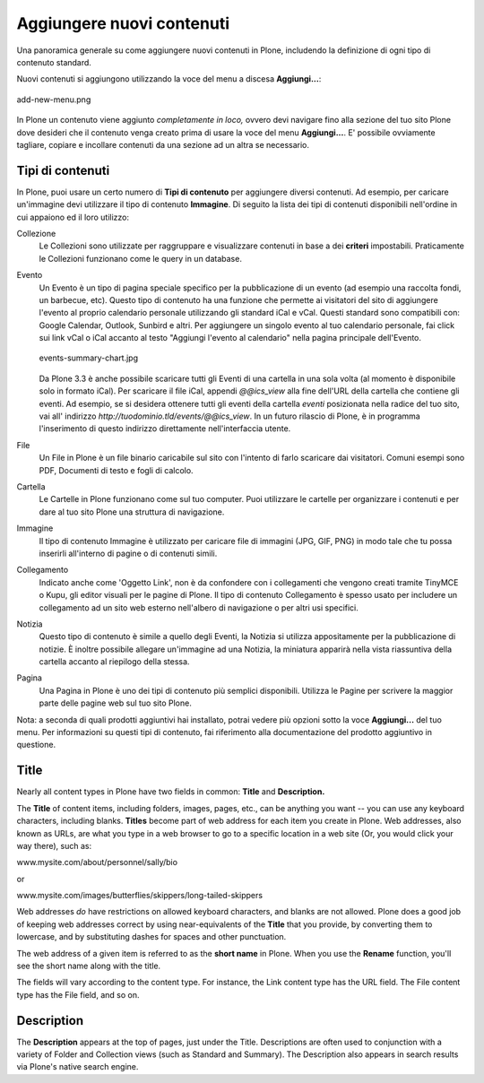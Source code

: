 Aggiungere nuovi contenuti
==========================

Una panoramica generale su come aggiungere nuovi contenuti in Plone, 
includendo la definizione di ogni tipo di contenuto standard.

Nuovi contenuti si aggiungono utilizzando la voce del menu a discesa **Aggiungi...**:

.. figure:: ../_static/addnewmenu.png
   :align: center
   :alt: add-new-menu.png

   add-new-menu.png

In Plone un contenuto viene aggiunto *completamente in loco,* ovvero devi 
navigare fino alla sezione del tuo sito Plone dove desideri che il contenuto
venga creato prima di usare la voce del menu **Aggiungi...**.
E' possibile ovviamente tagliare, copiare e incollare contenuti da una sezione 
ad un altra se necessario.



Tipi di contenuti
-----------------

In Plone, puoi usare un certo numero di **Tipi di contenuto** per aggiungere 
diversi contenuti. Ad esempio, per caricare un'immagine devi utilizzare il tipo 
di contenuto **Immagine**. Di seguito la lista dei tipi di contenuti disponibili 
nell'ordine in cui appaiono ed il loro utilizzo:

Collezione
    Le Collezioni sono utilizzate per raggruppare e visualizzare contenuti in base a
    dei **criteri** impostabili. Praticamente le Collezioni funzionano come le query in un 
    database.
Evento
    Un Evento è un tipo di pagina speciale specifico per la pubblicazione di un evento 
    (ad esempio una raccolta fondi, un barbecue, etc). Questo tipo di contenuto ha una funzione 
    che permette ai visitatori del sito di aggiungere l'evento al proprio calendario personale
    utilizzando gli standard iCal e vCal. Questi standard sono compatibili con: Google
    Calendar, Outlook, Sunbird e altri.
    Per aggiungere un singolo evento al tuo calendario personale, fai click 
    sui link vCal o iCal accanto al testo "Aggiungi l'evento al 
    calendario" nella pagina principale dell'Evento.

    .. figure:: ../_static/events-summary-chart.jpg
       :align: center
       :alt: events-summary-chart.jpg
    
       events-summary-chart.jpg

    Da Plone 3.3 è anche possibile scaricare tutti gli Eventi 
    di una cartella in una sola volta (al momento è disponibile 
    solo in formato iCal). Per scaricare il file iCal, appendi 
    *@@ics\_view* alla fine dell'URL della cartella che contiene gli 
    eventi. Ad esempio, se si desidera ottenere tutti gli eventi della 
    cartella *eventi* posizionata nella radice del tuo sito, vai all'
    indirizzo *http://tuodominio.tld/events/@@ics\_view*. In un 
    futuro rilascio di Plone, è in programma l'inserimento di questo 
    indirizzo direttamente nell'interfaccia utente.
File
    Un File in Plone è un file binario caricabile sul sito
    con l'intento di farlo scaricare dai visitatori. Comuni esempi
    sono PDF, Documenti di testo e fogli di calcolo.
Cartella
    Le Cartelle in Plone funzionano come sul tuo computer. Puoi utilizzare 
    le cartelle per organizzare i contenuti e per dare al tuo sito Plone 
    una struttura di navigazione.
Immagine
    Il tipo di contenuto Immagine è utilizzato per caricare file di immagini 
    (JPG, GIF, PNG) in modo tale che tu possa inserirli all'interno di 
    pagine o di contenuti simili.
Collegamento
    Indicato anche come 'Oggetto Link', non è da confondere con i
    collegamenti che vengono creati tramite TinyMCE o Kupu, gli editor visuali 
    per le pagine di Plone.
    Il tipo di contenuto Collegamento è spesso usato per includere un 
    collegamento ad un sito web esterno nell'albero di navigazione o per 
    altri usi specifici.
Notizia
    Questo tipo di contenuto è simile a quello degli Eventi, la Notizia si 
    utilizza appositamente per la pubblicazione di notizie. È inoltre possibile 
    allegare un'immagine ad una Notizia, la miniatura apparirà nella vista 
    riassuntiva della cartella accanto al riepilogo della stessa.
Pagina
    Una Pagina in Plone è uno dei tipi di contenuto più semplici disponibili.
    Utilizza le Pagine per scrivere la maggior parte delle pagine web sul tuo 
    sito Plone.

Nota: a seconda di quali prodotti aggiuntivi hai installato, potrai vedere
più opzioni sotto la voce **Aggiungi...** del tuo menu.
Per informazioni su questi tipi di contenuto, fai riferimento alla
documentazione del prodotto aggiuntivo in questione.

Title
-----

Nearly all content types in Plone have two fields in common: **Title**
and **Description.**

The **Title** of content items, including folders, images, pages, etc.,
can be anything you want -- you can use any keyboard characters,
including blanks. **Titles** become part of web address for each item
you create in Plone. Web addresses, also known as URLs, are what you
type in a web browser to go to a specific location in a web site (Or,
you would click your way there), such as:

www.mysite.com/about/personnel/sally/bio

or

www.mysite.com/images/butterflies/skippers/long-tailed-skippers

Web addresses *do* have restrictions on allowed keyboard characters, and
blanks are not allowed. Plone does a good job of keeping web addresses
correct by using near-equivalents of the **Title** that you provide, by
converting them to lowercase, and by substituting dashes for spaces and
other punctuation.

The web address of a given item is referred to as the **short name** in
Plone. When you use the **Rename** function, you'll see the short name
along with the title.

The fields will vary according to the content type. For instance, the
Link content type has the URL field. The File content type has the File
field, and so on.

Description
-----------

The **Description** appears at the top of pages, just under the Title.
Descriptions are often used to conjunction with a variety of Folder and
Collection views (such as Standard and Summary). The Description also
appears in search results via Plone's native search engine.

